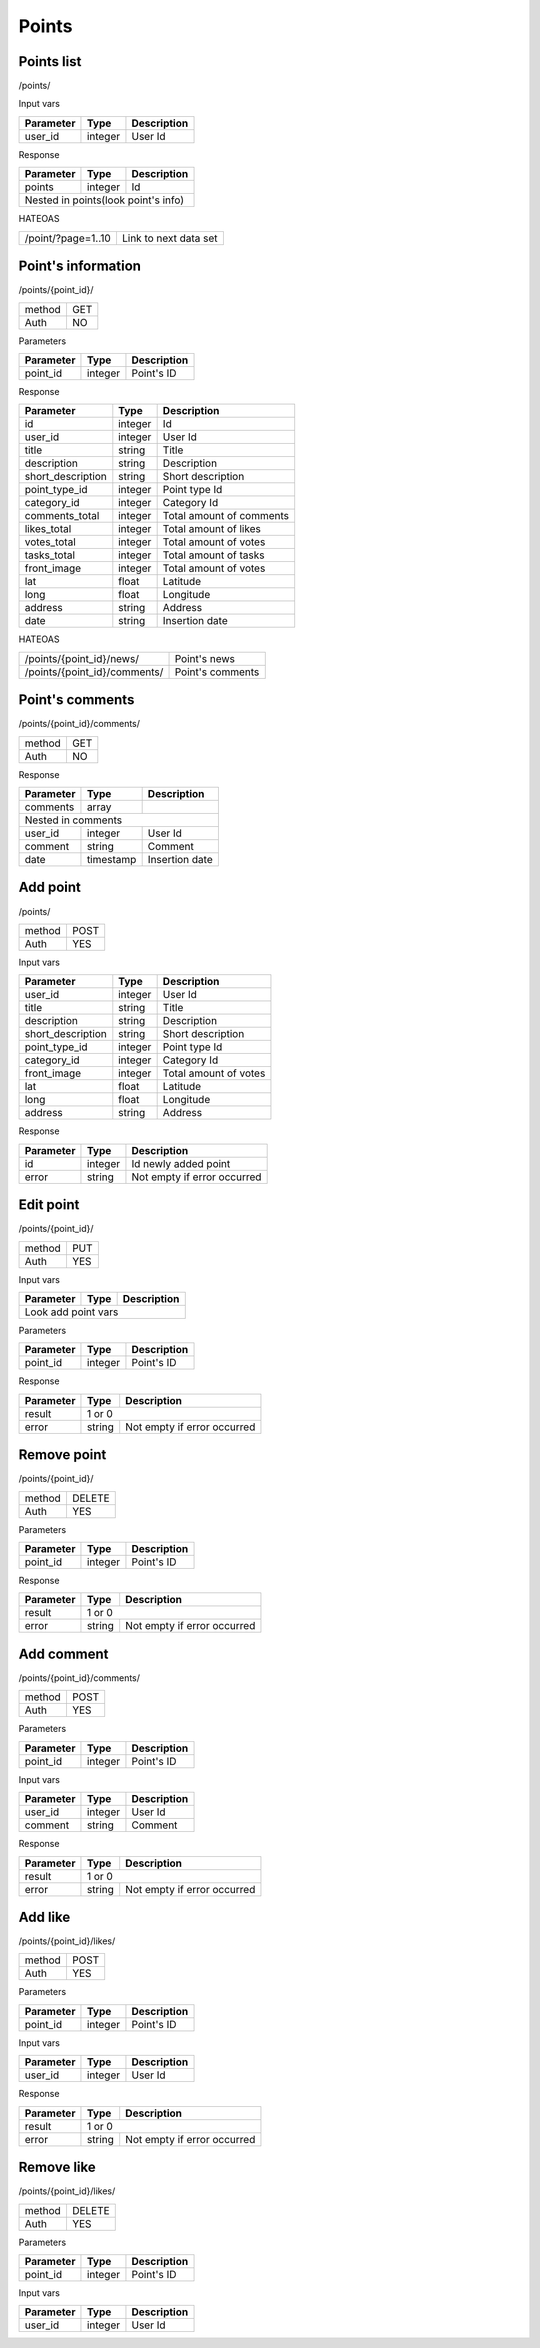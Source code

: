 Points
======

Points list
-----------

/points/

Input vars

+------------+------------+-----------------+
| Parameter  | Type       | Description     |
+============+============+=================+
| user_id    | integer    | User Id         |
+------------+------------+-----------------+

Response

+------------+------------+-----------------+
| Parameter  | Type       | Description     |
+============+============+=================+
| points     | integer    | Id              |
+------------+------------+-----------------+
| Nested in points(look point's info)       |
+------------+------------+-----------------+

HATEOAS

+---------------------------------+-----------------------+
| /point/?page=1..10              | Link to next data set |
+---------------------------------+-----------------------+


Point's information
-------------------

/points/{point_id}/

+------------+------------+
| method     | GET        |
+------------+------------+
| Auth       | NO         |
+------------+------------+


Parameters

+-------------------+------------+---------------------------+
| Parameter         | Type       | Description               |
+===================+============+===========================+
| point_id          | integer    | Point's ID                |
+-------------------+------------+---------------------------+


Response

+-------------------+------------+---------------------------+
| Parameter         | Type       | Description               |
+===================+============+===========================+
| id                | integer    | Id                        |
+-------------------+------------+---------------------------+
| user_id           | integer    | User Id                   |
+-------------------+------------+---------------------------+
| title             | string     | Title                     |
+-------------------+------------+---------------------------+
| description       | string     | Description               |
+-------------------+------------+---------------------------+
| short_description | string     | Short description         |
+-------------------+------------+---------------------------+
| point_type_id     | integer    | Point type Id             |
+-------------------+------------+---------------------------+
| category_id       | integer    | Category Id               |
+-------------------+------------+---------------------------+
| comments_total    | integer    | Total amount of comments  |
+-------------------+------------+---------------------------+
| likes_total       | integer    | Total amount of likes     |
+-------------------+------------+---------------------------+
| votes_total       | integer    | Total amount of votes     |
+-------------------+------------+---------------------------+
| tasks_total       | integer    | Total amount of tasks     |
+-------------------+------------+---------------------------+
| front_image       | integer    | Total amount of votes     |
+-------------------+------------+---------------------------+
| lat               | float      | Latitude                  |
+-------------------+------------+---------------------------+
| long              | float      | Longitude                 |
+-------------------+------------+---------------------------+
| address           | string     | Address                   |
+-------------------+------------+---------------------------+
| date              | string     | Insertion date            |
+-------------------+------------+---------------------------+

HATEOAS

+----------------------------------+----------------------+
| /points/{point_id}/news/         | Point's news         |
+----------------------------------+----------------------+
| /points/{point_id}/comments/     | Point's comments     |
+----------------------------------+----------------------+


Point's comments
----------------

/points/{point_id}/comments/

+------------+------------+
| method     | GET        |
+------------+------------+
| Auth       | NO         |
+------------+------------+

Response

+-------------------+------------+---------------------------+
| Parameter         | Type       | Description               |
+===================+============+===========================+
| comments          | array      |                           |
+-------------------+------------+---------------------------+
| Nested in comments                                         |
+-------------------+------------+---------------------------+
| user_id           | integer    | User Id                   |
+-------------------+------------+---------------------------+
| comment           | string     | Comment                   |
+-------------------+------------+---------------------------+
| date              | timestamp  | Insertion date            |
+-------------------+------------+---------------------------+



Add point
---------

/points/

+------------+------------+
| method     | POST       |
+------------+------------+
| Auth       | YES        |
+------------+------------+


Input vars

+-------------------+------------+---------------------------+
| Parameter         | Type       | Description               |
+===================+============+===========================+
| user_id           | integer    | User Id                   |
+-------------------+------------+---------------------------+
| title             | string     | Title                     |
+-------------------+------------+---------------------------+
| description       | string     | Description               |
+-------------------+------------+---------------------------+
| short_description | string     | Short description         |
+-------------------+------------+---------------------------+
| point_type_id     | integer    | Point type Id             |
+-------------------+------------+---------------------------+
| category_id       | integer    | Category Id               |
+-------------------+------------+---------------------------+
| front_image       | integer    | Total amount of votes     |
+-------------------+------------+---------------------------+
| lat               | float      | Latitude                  |
+-------------------+------------+---------------------------+
| long              | float      | Longitude                 |
+-------------------+------------+---------------------------+
| address           | string     | Address                   |
+-------------------+------------+---------------------------+

Response

+-------------------+------------+-----------------------------+
| Parameter         | Type       | Description                 |
+===================+============+=============================+
| id                | integer    | Id newly added point        |
+-------------------+------------+-----------------------------+
| error             | string     | Not empty if error occurred |
+-------------------+------------+-----------------------------+


Edit point
----------

/points/{point_id}/

+------------+------------+
| method     | PUT        |
+------------+------------+
| Auth       | YES        |
+------------+------------+


Input vars

+-------------------+------------+---------------------------+
| Parameter         | Type       | Description               |
+===================+============+===========================+
| Look add point vars                                        |
+-------------------+------------+---------------------------+


Parameters

+-------------------+------------+---------------------------+
| Parameter         | Type       | Description               |
+===================+============+===========================+
| point_id          | integer    | Point's ID                |
+-------------------+------------+---------------------------+

Response

+-------------------+------------+-----------------------------+
| Parameter         | Type       | Description                 |
+===================+============+=============================+
| result            | 1 or 0                                   |
+-------------------+------------+-----------------------------+
| error             | string     | Not empty if error occurred |
+-------------------+------------+-----------------------------+

Remove point
------------

/points/{point_id}/

+------------+------------+
| method     | DELETE     |
+------------+------------+
| Auth       | YES        |
+------------+------------+

Parameters

+-------------------+------------+---------------------------+
| Parameter         | Type       | Description               |
+===================+============+===========================+
| point_id          | integer    | Point's ID                |
+-------------------+------------+---------------------------+

Response

+-------------------+------------+-----------------------------+
| Parameter         | Type       | Description                 |
+===================+============+=============================+
| result            | 1 or 0                                   |
+-------------------+------------+-----------------------------+
| error             | string     | Not empty if error occurred |
+-------------------+------------+-----------------------------+


Add comment
-----------

/points/{point_id}/comments/

+------------+------------+
| method     | POST       |
+------------+------------+
| Auth       | YES        |
+------------+------------+

Parameters

+-------------------+------------+---------------------------+
| Parameter         | Type       | Description               |
+===================+============+===========================+
| point_id          | integer    | Point's ID                |
+-------------------+------------+---------------------------+


Input vars

+-------------------+------------+---------------------------+
| Parameter         | Type       | Description               |
+===================+============+===========================+
| user_id           | integer    | User Id                   |
+-------------------+------------+---------------------------+
| comment           | string     | Comment                   |
+-------------------+------------+---------------------------+

Response

+-------------------+------------+-----------------------------+
| Parameter         | Type       | Description                 |
+===================+============+=============================+
| result            | 1 or 0                                   |
+-------------------+------------+-----------------------------+
| error             | string     | Not empty if error occurred |
+-------------------+------------+-----------------------------+


Add like
--------

/points/{point_id}/likes/

+------------+------------+
| method     | POST       |
+------------+------------+
| Auth       | YES        |
+------------+------------+

Parameters

+-------------------+------------+---------------------------+
| Parameter         | Type       | Description               |
+===================+============+===========================+
| point_id          | integer    | Point's ID                |
+-------------------+------------+---------------------------+


Input vars

+-------------------+------------+---------------------------+
| Parameter         | Type       | Description               |
+===================+============+===========================+
| user_id           | integer    | User Id                   |
+-------------------+------------+---------------------------+

Response

+-------------------+------------+-----------------------------+
| Parameter         | Type       | Description                 |
+===================+============+=============================+
| result            | 1 or 0                                   |
+-------------------+------------+-----------------------------+
| error             | string     | Not empty if error occurred |
+-------------------+------------+-----------------------------+


Remove like
-----------

/points/{point_id}/likes/

+------------+------------+
| method     | DELETE     |
+------------+------------+
| Auth       | YES        |
+------------+------------+

Parameters

+-------------------+------------+---------------------------+
| Parameter         | Type       | Description               |
+===================+============+===========================+
| point_id          | integer    | Point's ID                |
+-------------------+------------+---------------------------+


Input vars

+-------------------+------------+---------------------------+
| Parameter         | Type       | Description               |
+===================+============+===========================+
| user_id           | integer    | User Id                   |
+-------------------+------------+---------------------------+


